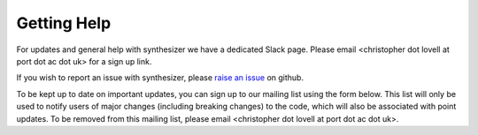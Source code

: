 Getting Help
=============

For updates and general help with synthesizer we have a dedicated Slack page. Please email <christopher dot lovell at port dot ac dot uk> for a sign up link.

If you wish to report an issue with synthesizer, please `raise an issue <https://github.com/synthesizer-project/synthesizer/issues>`_ on github.

To be kept up to date on important updates, you can sign up to our mailing list using the form below.
This list will only be used to notify users of major changes (including breaking changes) to the code, which will also be associated with point updates.
To be removed from this mailing list, please email <christopher dot lovell at port dot ac dot uk>.

.. raw:: html
    
    <iframe src="https://docs.google.com/forms/d/e/1FAIpQLSfDGq9oJiaCVxUEzyc3ZQVUZUtuG6ggy3-7Pd1em7Tuh6tZtA/viewform?embedded=true" width="640" height="527" frameborder="0" marginheight="0" marginwidth="0">Loading…</iframe>

